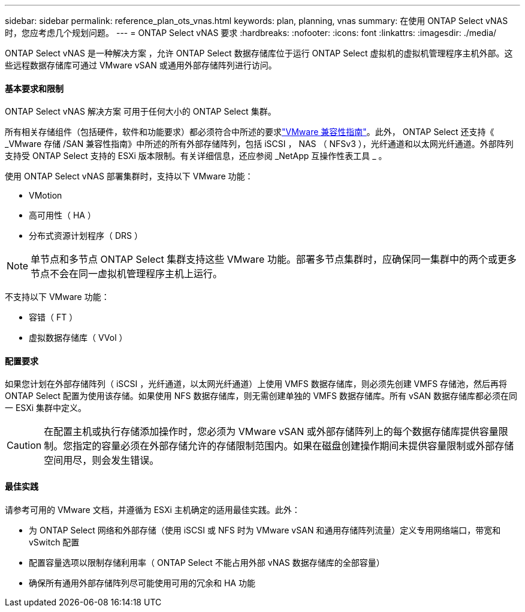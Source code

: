 ---
sidebar: sidebar 
permalink: reference_plan_ots_vnas.html 
keywords: plan, planning, vnas 
summary: 在使用 ONTAP Select vNAS 时，您应考虑几个规划问题。 
---
= ONTAP Select vNAS 要求
:hardbreaks:
:nofooter: 
:icons: font
:linkattrs: 
:imagesdir: ./media/


[role="lead"]
ONTAP Select vNAS 是一种解决方案 ，允许 ONTAP Select 数据存储库位于运行 ONTAP Select 虚拟机的虚拟机管理程序主机外部。这些远程数据存储库可通过 VMware vSAN 或通用外部存储阵列进行访问。



==== 基本要求和限制

ONTAP Select vNAS 解决方案 可用于任何大小的 ONTAP Select 集群。

所有相关存储组件（包括硬件，软件和功能要求）都必须符合中所述的要求link:https://mysupport.netapp.com/matrix/["VMware 兼容性指南"]。此外， ONTAP Select 还支持《 _VMware 存储 /SAN 兼容性指南》中所述的所有外部存储阵列，包括 iSCSI ， NAS （ NFSv3 ），光纤通道和以太网光纤通道。外部阵列支持受 ONTAP Select 支持的 ESXi 版本限制。有关详细信息，还应参阅 _NetApp 互操作性表工具 _ 。

使用 ONTAP Select vNAS 部署集群时，支持以下 VMware 功能：

* VMotion
* 高可用性（ HA ）
* 分布式资源计划程序（ DRS ）



NOTE: 单节点和多节点 ONTAP Select 集群支持这些 VMware 功能。部署多节点集群时，应确保同一集群中的两个或更多节点不会在同一虚拟机管理程序主机上运行。

不支持以下 VMware 功能：

* 容错（ FT ）
* 虚拟数据存储库（ VVol ）




==== 配置要求

如果您计划在外部存储阵列（ iSCSI ，光纤通道，以太网光纤通道）上使用 VMFS 数据存储库，则必须先创建 VMFS 存储池，然后再将 ONTAP Select 配置为使用该存储。如果使用 NFS 数据存储库，则无需创建单独的 VMFS 数据存储库。所有 vSAN 数据存储库都必须在同一 ESXi 集群中定义。


CAUTION: 在配置主机或执行存储添加操作时，您必须为 VMware vSAN 或外部存储阵列上的每个数据存储库提供容量限制。您指定的容量必须在外部存储允许的存储限制范围内。如果在磁盘创建操作期间未提供容量限制或外部存储空间用尽，则会发生错误。



==== 最佳实践

请参考可用的 VMware 文档，并遵循为 ESXi 主机确定的适用最佳实践。此外：

* 为 ONTAP Select 网络和外部存储（使用 iSCSI 或 NFS 时为 VMware vSAN 和通用存储阵列流量）定义专用网络端口，带宽和 vSwitch 配置
* 配置容量选项以限制存储利用率（ ONTAP Select 不能占用外部 vNAS 数据存储库的全部容量）
* 确保所有通用外部存储阵列尽可能使用可用的冗余和 HA 功能

